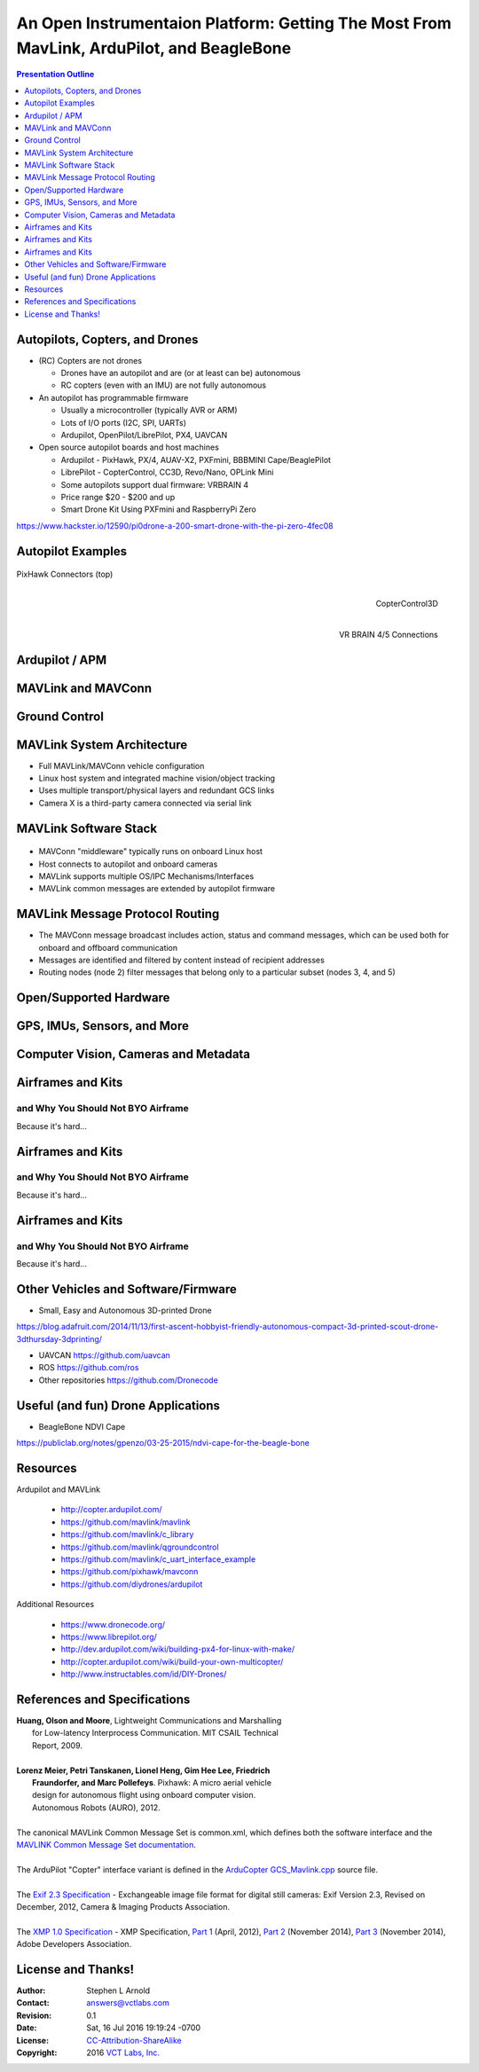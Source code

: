 .. -*- coding: utf-8 -*-

###########################################################################################
 An Open Instrumentaion Platform: Getting The Most From MavLink, ArduPilot, and BeagleBone
###########################################################################################

.. image:: images/make-a-drone.jpg
   :align: center
   :width: 95%
.. Make Magazine: Boston’s 3D Printed Drones Meet Up, by Matt Stultz
   http://makezine.com/2014/12/17/bostons-3d-printed-drones-meet-up/

.. contents:: Presentation Outline
   :depth: 1

.. raw:: pdf

   SetPageCounter

Autopilots, Copters, and Drones
===============================

* (RC) Copters are not drones

  * Drones have an autopilot and are (or at least can be) autonomous
  * RC copters (even with an IMU) are not fully autonomous

* An autopilot has programmable firmware

  * Usually a microcontroller (typically AVR or ARM)
  * Lots of I/O ports (I2C, SPI, UARTs)
  * Ardupilot, OpenPilot/LibrePilot, PX4, UAVCAN

* Open source autopilot boards and host machines

  * Ardupilot - PixHawk, PX/4, AUAV-X2, PXFmini, BBBMINI Cape/BeaglePilot
  * LibrePilot - CopterControl, CC3D, Revo/Nano, OPLink Mini
  * Some autopilots support dual firmware: VRBRAIN 4
  * Price range $20 - $200 and up
  * Smart Drone Kit Using PXFmini and RaspberryPi Zero

https://www.hackster.io/12590/pi0drone-a-200-smart-drone-with-the-pi-zero-4fec08


.. raw:: pdf

   PageBreak twoColumn

Autopilot Examples
==================

.. figure:: images/pixhawk_connectors_top.png
   :width: 100%
   :align: center

   PixHawk Connectors (top)

.. raw:: pdf

   FrameBreak

.. figure:: images/cc3D.jpg
   :width: 50%
   :align: right

   CopterControl3D

.. raw:: pdf

    Spacer 0 1cm

.. figure:: images/vrbrainpinout3-0.jpg
   :width: 70%
   :align: right

   VR BRAIN 4/5 Connections

.. raw:: pdf

    PageBreak cutePage

Ardupilot / APM
===============

MAVLink and MAVConn
===================

Ground Control
==============

MAVLink System Architecture
===========================

.. image:: images/mavlink_protocol_links.png
   :align: center
   :scale: 60%

.. raw:: pdf

    Spacer 0 4mm

* Full MAVLink/MAVConn vehicle configuration
* Linux host system and integrated machine vision/object tracking
* Uses multiple transport/physical layers and redundant GCS links
* Camera X is a third-party camera connected via serial link

MAVLink Software Stack
======================

.. raw:: pdf

    Spacer 0 4mm

.. figure:: images/mavlink_stack.png
   :scale: 75%

.. raw:: pdf

   Spacer 0 1cm

* MAVConn "middleware" typically runs on onboard Linux host
* Host connects to autopilot and onboard cameras
* MAVLink supports multiple OS/IPC Mechanisms/Interfaces
* MAVLink common messages are extended by autopilot firmware

MAVLink Message Protocol Routing
================================

.. image:: images/message_routing.png
   :scale: 30%

.. raw:: pdf

   Spacer 0 1cm

* The MAVConn message broadcast includes action, status and command
  messages, which can be used both for onboard and offboard communication
* Messages are identified and filtered by content instead of recipient addresses
* Routing nodes (node 2) filter messages that belong only to a particular
  subset (nodes 3, 4, and 5)

Open/Supported Hardware
=======================

GPS, IMUs, Sensors, and More
============================

Computer Vision, Cameras and Metadata
=====================================

.. raw:: pdf

   PageBreak twoColumn

Airframes and Kits
==================

and Why You Should Not BYO Airframe
-----------------------------------

Because it's hard...

.. raw:: pdf

   PageBreak
   Transition Dissolve 1 90

Airframes and Kits
==================

and Why You Should Not BYO Airframe
-----------------------------------

Because it's hard...

.. image:: images/1.jpg
   :align: center
   :width: 1500

.. raw:: pdf

   PageBreak
   Transition Wipe 1 90 I

Airframes and Kits
==================

and Why You Should Not BYO Airframe
-----------------------------------

Because it's hard...

.. image:: images/1.jpg
   :align: center
   :width: 95%

.. raw:: pdf

   FrameBreak

.. raw:: pdf

    Spacer 0 3cm

.. image:: images/2.jpg
   :align: center
   :width: 95%

.. raw:: pdf

    PageBreak cutePage
    Transition Split 0

Other Vehicles and Software/Firmware
====================================


* Small, Easy and Autonomous 3D-printed Drone

https://blog.adafruit.com/2014/11/13/first-ascent-hobbyist-friendly-autonomous-compact-3d-printed-scout-drone-3dthursday-3dprinting/


* UAVCAN https://github.com/uavcan
* ROS https://github.com/ros
* Other repositories https://github.com/Dronecode

Useful (and fun) Drone Applications
===================================

* BeagleBone NDVI Cape

https://publiclab.org/notes/gpenzo/03-25-2015/ndvi-cape-for-the-beagle-bone

Resources
=========

Ardupilot and MAVLink

   * http://copter.ardupilot.com/
   * https://github.com/mavlink/mavlink
   * https://github.com/mavlink/c_library
   * https://github.com/mavlink/qgroundcontrol
   * https://github.com/mavlink/c_uart_interface_example
   * https://github.com/pixhawk/mavconn
   * https://github.com/diydrones/ardupilot

Additional Resources

   * https://www.dronecode.org/
   * https://www.librepilot.org/
   * http://dev.ardupilot.com/wiki/building-px4-for-linux-with-make/
   * http://copter.ardupilot.com/wiki/build-your-own-multicopter/
   * http://www.instructables.com/id/DIY-Drones/

References and Specifications
=============================

.. line-block::

       **Huang, Olson and Moore**, Lightweight Communications and Marshalling
           for Low-latency Interprocess Communication. MIT CSAIL Technical
           Report, 2009.
   
       **Lorenz Meier, Petri Tanskanen, Lionel Heng, Gim Hee Lee, Friedrich**
           **Fraundorfer, and Marc Pollefeys**.  Pixhawk: A micro aerial vehicle
           design for autonomous flight using onboard computer vision.
           Autonomous Robots (AURO), 2012.
   
       The canonical MAVLink Common Message Set is common.xml, which defines both the software interface and the `MAVLINK Common Message Set documentation`_.
      
       The ArduPilot "Copter" interface variant is defined in the `ArduCopter GCS_Mavlink.cpp`_ source file.
   
       The `Exif 2.3 Specification`_ - Exchangeable image file format for digital still cameras: Exif Version 2.3, Revised on December, 2012, Camera & Imaging Products Association.
   
       The `XMP 1.0 Specification`_ - XMP Specification, `Part 1`_ (April, 2012), `Part 2`_ (November 2014), `Part 3`_ (November 2014), Adobe Developers Association.

.. _MAVLINK Common Message Set documentation: https://pixhawk.ethz.ch/mavlink/
.. _ArduCopter GCS_Mavlink.cpp: https://github.com/diydrones/ardupilot/blob/Copter-3.3/ArduCopter/GCS_Mavlink.cpp
.. _Exif 2.3 Specification: http://www.cipa.jp/std/documents/e/DC-008-2012_E.pdf
.. _XMP 1.0 Specification: http://www.adobe.com/products/xmp.html
.. _Part 1: http://wwwimages.adobe.com/content/dam/Adobe/en/devnet/xmp/pdfs/XMP%20SDK%20Release%20cc-2014-12/XMPSpecificationPart1.pdf
.. _Part 2: http://wwwimages.adobe.com/content/dam/Adobe/en/devnet/xmp/pdfs/XMP%20SDK%20Release%20cc-2014-12/XMPSpecificationPart2.pdf
.. _Part 3: http://wwwimages.adobe.com/content/dam/Adobe/en/devnet/xmp/pdfs/XMP%20SDK%20Release%20cc-2014-12/XMPSpecificationPart3.pdf


License and Thanks!
===================

:Author: Stephen L Arnold
:Contact: answers@vctlabs.com
:Revision: 0.1
:Date: Sat, 16 Jul 2016 19:19:24 -0700
:License: `CC-Attribution-ShareAlike`_
:Copyright: 2016 `VCT Labs, Inc.`_

.. _CC-Attribution-ShareAlike: http://creativecommons.org/licenses/by-sa/3.0/
.. _VCT Labs, Inc.: http://www.vctlabs.com

.. raw:: pdf

    Spacer 0 5mm

.. image:: images/cc3.png
   :align: left
   :width: .5in

